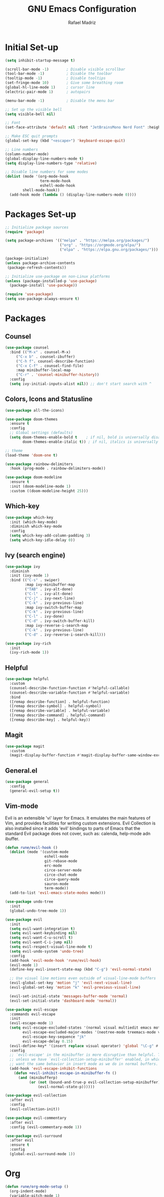 #+TITLE: GNU Emacs Configuration
#+AUTHOR: Rafael Madriz
#+DESCRIPTION: Rafael's personal configuration for Emacs. 

* Initial Set-up
#+begin_src emacs-lisp
(setq inhibit-startup-message t)

(scroll-bar-mode -1)        ; Disable visible scrollbar
(tool-bar-mode -1)          ; Disable the toolbar
(tooltip-mode -1)           ; Disable tooltips
(set-fringe-mode 10)        ; Give some breathing room
(global-hl-line-mode 1)     ; cursor line
(electric-pair-mode 1)      ; autopairs

(menu-bar-mode -1)          ; Disable the menu bar

;; Set up the visible bell
(setq visible-bell nil)

;; Font
(set-face-attribute 'default nil :font "JetBrainsMono Nerd Font" :height 105)

;; Make ESC quit prompts
(global-set-key (kbd "<escape>") 'keyboard-escape-quit)

;; Line numbers
(column-number-mode)
(global-display-line-numbers-mode t)
(setq display-line-numbers-type 'relative)

;; Disable line numbers for some modes
(dolist (mode '(org-mode-hook
                term-mode-hook
                eshell-mode-hook
		shell-mode-hook))
  (add-hook mode (lambda () (display-line-numbers-mode 0))))
#+end_src

* Packages Set-up
#+begin_src emacs-lisp
;; Initialize package sources
(require 'package)

(setq package-archives '(("melpa" . "https://melpa.org/packages/")
                         ("org" . "https://orgmode.org/elpa/")
                         ("elpa" . "https://elpa.gnu.org/packages/")))

(package-initialize)
(unless package-archive-contents
 (package-refresh-contents))

;; Initialize use-package on non-Linux platforms
(unless (package-installed-p 'use-package)
  (package-install 'use-package))

(require 'use-package)
(setq use-package-always-ensure t)
#+end_src
* Packages
** Counsel
#+begin_src emacs-lisp
(use-package counsel
  :bind (("M-x" . counsel-M-x)
	 ("C-x b" . counsel-ibuffer)
	 ("C-h f". counsel-describe-function)
	 ("C-x C-f" . counsel-find-file)
	 :map minibuffer-local-map
	 ("C-r" . 'counsel-minibuffer-history))
  :config
  (setq ivy-initial-inputs-alist nil)) ;; don't start search with ^
#+end_src
** Colors, Icons and Statusline
#+begin_src emacs-lisp
(use-package all-the-icons)

(use-package doom-themes
  :ensure t
  :config
  ;; Global settings (defaults)
  (setq doom-themes-enable-bold t    ; if nil, bold is universally disabled
        doom-themes-enable-italic t)) ; if nil, italics is universally disabled

;; theme
(load-theme 'doom-one t)

(use-package rainbow-delimiters
  :hook (prog-mode . rainbow-delimiters-mode))
  
(use-package doom-modeline
  :ensure t
  :init (doom-modeline-mode 1)
  :custom ((doom-modeline-height 25)))
#+end_src
** Which-key
#+begin_src emacs-lisp
(use-package which-key
  :init (which-key-mode)
  :diminish which-key-mode
  :config
  (setq which-key-add-column-padding 3)
  (setq which-key-idle-delay 0))
#+end_src
** Ivy (search engine)
#+begin_src emacs-lisp
(use-package ivy
  :diminish
  :init (ivy-mode 1)
  :bind (("C-s" . swiper)
         :map ivy-minibuffer-map
         ("TAB" . ivy-alt-done)	
         ("C-l" . ivy-alt-done)
         ("C-j" . ivy-next-line)
         ("C-k" . ivy-previous-line)
         :map ivy-switch-buffer-map
         ("C-k" . ivy-previous-line)
         ("C-l" . ivy-done)
         ("C-d" . ivy-switch-buffer-kill)
         :map ivy-reverse-i-search-map
         ("C-k" . ivy-previous-line)
         ("C-d" . ivy-reverse-i-search-kill)))

(use-package ivy-rich
  :init
  (ivy-rich-mode 1))
#+end_src
** Helpful
#+begin_src emacs-lisp
(use-package helpful
  :custom
  (counsel-describe-function-function #'helpful-callable)
  (counsel-describe-variable-function #'helpful-variable)
  :bind
  ([remap describe-function] . helpful-function)
  ([remap describe-symbol] . helpful-symbol)
  ([remap describe-variable] . helpful-variable)
  ([remap describe-command] . helpful-command)
  ([remap describe-key] . helpful-key))
#+end_src
** Magit
#+begin_src emacs-lisp
(use-package magit
  :custom
  (magit-display-buffer-function #'magit-display-buffer-same-window-except-diff-v1))
#+end_src
** General.el
#+begin_src emacs-lisp
(use-package general
  :config
  (general-evil-setup t))
#+end_src
** Vim-mode
Evil is an extensible 'vi' layer for Emacs. It emulates the main features of Vim, and provides facilities for writing custom extensions.  Evil Collection is also installed since it adds 'evil' bindings to parts of Emacs that the standard Evil package does not cover, such as: calenda, help-mode adn ibuffer.
#+begin_src emacs-lisp
(defun rune/evil-hook ()
  (dolist (mode '(custom-mode
                  eshell-mode
                  git-rebase-mode
                  erc-mode
                  circe-server-mode
                  circe-chat-mode
                  circe-query-mode
                  sauron-mode
                  term-mode))
  (add-to-list 'evil-emacs-state-modes mode)))

(use-package undo-tree
  :init
  (global-undo-tree-mode 1))

(use-package evil
  :init
  (setq evil-want-integration t)
  (setq evil-want-keybinding nil)
  (setq evil-want-C-u-scroll t)
  (setq evil-want-C-i-jump nil)
  (setq evil-respect-visual-line-mode t)
  (setq evil-undo-system 'undo-tree)
  :config
  (add-hook 'evil-mode-hook 'rune/evil-hook)
  (evil-mode 1)
  (define-key evil-insert-state-map (kbd "C-g") 'evil-normal-state)

  ;; Use visual line motions even outside of visual-line-mode buffers
  (evil-global-set-key 'motion "j" 'evil-next-visual-line)
  (evil-global-set-key 'motion "k" 'evil-previous-visual-line)

  (evil-set-initial-state 'messages-buffer-mode 'normal)
  (evil-set-initial-state 'dashboard-mode 'normal))

(use-package evil-escape
  :commands evil-escape
  :init
  (evil-escape-mode 1)
  (setq evil-escape-excluded-states '(normal visual multiedit emacs motion)
        evil-escape-excluded-major-modes '(neotree-mode treemacs-mode vterm-mode)
        evil-escape-key-sequence "jk"
        evil-escape-delay 0.15)
  (evil-define-key* '(insert replace visual operator) 'global "\C-g" #'evil-escape)
  :config
  ;; `evil-escape' in the minibuffer is more disruptive than helpful. That is,
  ;; unless we have `evil-collection-setup-minibuffer' enabled, in which case we
  ;; want the same behavior in insert mode as we do in normal buffers.
  (add-hook 'evil-escape-inhibit-functions
    (defun +evil-inhibit-escape-in-minibuffer-fn ()
      (and (minibufferp)
           (or (not (bound-and-true-p evil-collection-setup-minibuffer))
               (evil-normal-state-p))))))

(use-package evil-collection
  :after evil
  :config
  (evil-collection-init))

(use-package evil-commentary
  :after evil
  :config (evil-commentary-mode 1))

(use-package evil-surround
  :after evil
  :ensure t
  :config
  (global-evil-surround-mode 1))
#+end_src

* Org
#+begin_src emacs-lisp
(defun rune/org-mode-setup ()
  (org-indent-mode)
  (variable-pitch-mode 1)
  (visual-line-mode 1))

(defun rune/org-font-setup ()
  ;; Replace list hyphen with dot
  (font-lock-add-keywords 'org-mode
                          '(("^ *\\([-]\\) "
                             (0 (prog1 () (compose-region (match-beginning 1) (match-end 1) "•"))))))

  ;; Set faces for heading levels
  (dolist (face '((org-level-1 . 1.2)
                  (org-level-2 . 1.1)
                  (org-level-3 . 1.05)
                  (org-level-4 . 1.0)
                  (org-level-5 . 1.1)
                  (org-level-6 . 1.1)
                  (org-level-7 . 1.1)
                  (org-level-8 . 1.1)))
    (set-face-attribute (car face) nil :font "Cantarell" :weight 'regular :height (cdr face)))

  ;; Ensure that anything that should be fixed-pitch in Org files appears that way
  (set-face-attribute 'org-block nil :foreground nil :inherit 'fixed-pitch)
  (set-face-attribute 'org-code nil   :inherit '(shadow fixed-pitch))
  (set-face-attribute 'org-table nil   :inherit '(shadow fixed-pitch))
  (set-face-attribute 'org-verbatim nil :inherit '(shadow fixed-pitch))
  (set-face-attribute 'org-special-keyword nil :inherit '(font-lock-comment-face fixed-pitch))
  (set-face-attribute 'org-meta-line nil :inherit '(font-lock-comment-face fixed-pitch))
  (set-face-attribute 'org-checkbox nil :inherit 'fixed-pitch))

(use-package org
  :hook (org-mode . rune/org-mode-setup)
  :config
  (setq org-ellipsis " ▾")

  (setq org-agenda-start-with-log-mode t)
  (setq org-log-mode 'time)
  (setq org-log-into-drawer t)
  (setq org-agenda-files '("~/Documents/org/agenda.org"))

  (rune/org-font-setup))

(use-package org-bullets
  :after org
  :hook (org-mode . org-bullets-mode)
  :custom
  (org-bullets-bullet-list '("◉" "○" "●" "○" "●" "○" "●")))

(require 'org-tempo)

(add-to-list 'org-structure-template-alist '("el" . "src emacs-lisp"))
(add-to-list 'org-structure-template-alist '("sh" . "src shell"))
#+end_src
* Mappings
#+begin_src emacs-lisp
(general-define-key
 :states 'normal
 :keymaps 'override
 :prefix "SPC"

;; special keys
"SPC" '(counsel-fzf :which-key "search file in project")
"DEL" '(switch-to-prev-buffer :which-key "last buffer")
":" '(counsel-M-x :which-key "M-x")
"/" '(swiper :which-key "ripgrep")

;; buffers
"b" '(:ignore b :which-key "buffers")
"b]" '(next-buffer :which-key "next buffer")
"b[" '(previous-buffer :which-key "previous buffer")
"bb" '(counsel-switch-buffer :which-key "all buffers")
"bs" '(save-buffer :which-key "save buffer")
"bq" '(evil-quit :which-key "quit buffer")

;; windows
"w" '(:ignore w :which-key "windows")
"wn" '(evil-window-next :which-key "next")
"wh" '(windmove-left :which-key "left")
"wj" '(windmove-down :which-key "down")
"wk" '(windmove-up :which-key "up")
"wl" '(windmove-right :which-key "right")
"wq" '(evil-quit :which-key "quit")
)
#+end_src

SOURCE: https://blog.meain.io/2017/how-emacs-took-over-my-vim-life/
** As Vim users we wan't ESC to quit out of everything. And here is how you do it.
#+begin_src emacs-lisp
(defun minibuffer-keyboard-quit ()
  "Abort recursive edit.
        In Delete Selection mode, if the mark is active, just deactivate it;
        then it takes a second \\[keyboard-quit] to abort the minibuffer."
  (interactive)
  (if (and delete-selection-mode transient-mark-mode mark-active)
      (setq deactivate-mark  t)
    (when (get-buffer "*Completions*") (delete-windows-on "*Completions*"))
    (abort-recursive-edit)))
(define-key evil-normal-state-map [escape] 'keyboard-quit)
(define-key evil-visual-state-map [escape] 'keyboard-quit)
(define-key minibuffer-local-map [escape] 'minibuffer-keyboard-quit)
(define-key minibuffer-local-ns-map [escape] 'minibuffer-keyboard-quit)
(define-key minibuffer-local-completion-map [escape] 'minibuffer-keyboard-quit)
(define-key minibuffer-local-must-match-map [escape] 'minibuffer-keyboard-quit)
(define-key minibuffer-local-isearch-map [escape] 'minibuffer-keyboard-quit)
(global-set-key [escape] 'evil-exit-emacs-state)
#+end_src>
** In Emacs you often get many prompts asking you for yes or no. Make then y or n
#+begin_src emacs-lisp
(fset 'yes-or-no-p 'y-or-n-p)
#+end_src>
* Startup Perfomance
  This section is where it make emacs faster to load.
** Garbage collection
Makes startup faster by reducing the frequency of garbage collection

#+begin_src emacs-lisp
;; Using garbage magic hack.
 (use-package gcmh
   :config
   (gcmh-mode 1))
;; Setting garbage collection threshold
(setq gc-cons-threshold 402653184
      gc-cons-percentage 0.6)

;; Profile emacs startup
(add-hook 'emacs-startup-hook
          (lambda ()
            (message "*** Emacs loaded in %s with %d garbage collections."
                     (format "%.2f seconds"
                             (float-time
                              (time-subtract after-init-time before-init-time)))
                     gcs-done)))

;; Silence compiler warnings as they can be pretty disruptive (setq comp-async-report-warnings-errors nil)
#+end_src

** Native Compil

#+begin_src emacs-lisp
;; Silence compiler warnings as they can be pretty disruptive
(if (boundp 'comp-deferred-compilation)
    (setq comp-deferred-compilation nil)
    (setq native-comp-deferred-compilation nil))
;; In noninteractive sessions, prioritize non-byte-compiled source files to
;; prevent the use of stale byte-code. Otherwise, it saves us a little IO time
;; to skip the mtime checks on every *.elc file.
(setq load-prefer-newer noninteractive)
#+end_src

